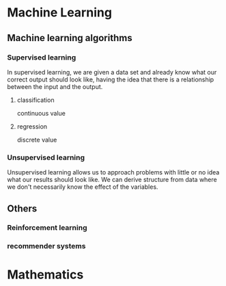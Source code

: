 
* Machine Learning
** Machine learning algorithms
*** Supervised learning
In supervised learning, we are given a data set and already know what our
correct output should look like, having the idea that there is a relationship
between the input and the output.
**** classification 
continuous value 
**** regression
discrete value
*** Unsupervised learning
Unsupervised learning allows us to approach problems with little or no idea what
our results should look like. We can derive structure from data where we don't
necessarily know the effect of the variables.

** Others
*** Reinforcement learning
*** recommender systems
* Mathematics
